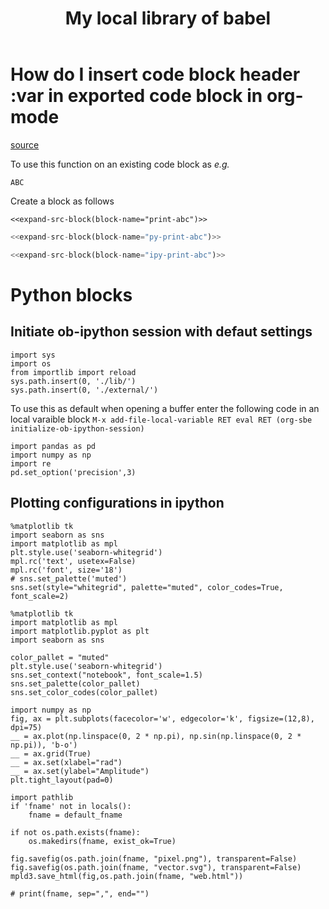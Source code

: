 #+title: My local library of babel

* How do I insert code block header :var in exported code block in org-mode
[[https://emacs.stackexchange.com/questions/27610/how-do-i-insert-code-block-header-var-in-exported-code-block-in-org-mode][source]]

#+NAME: expand-src-block
#+BEGIN_SRC elisp :var block-name="" datum="" info="" lang="" body="" :exports none :eval
(save-excursion
  (org-babel-goto-named-src-block block-name)
  (setq datum (org-element-at-point))
  t)
(setq info (org-babel-get-src-block-info nil datum))
(setq lang (nth 0 info))
(setq body (org-babel-expand-src-block nil info))
(format "%s" body)
#+END_SRC

To use this function on an existing code block as /e.g./
#+name: print-abc
#+BEGIN_SRC shell :var data="ABC" :exports none
echo -n $data
#+END_SRC

#+RESULTS: print-abc
: ABC

Create a block as follows
#+BEGIN_SRC shell :noweb yes :exports code
<<expand-src-block(block-name="print-abc")>>
#+END_SRC

#+name: py-print-abc
#+BEGIN_SRC python :var data="ABC" :exports none
print(data)
#+END_SRC


#+BEGIN_SRC python :noweb yes :exports code
<<expand-src-block(block-name="py-print-abc")>>
#+END_SRC


#+name: ipy-print-abc
#+BEGIN_SRC ipython :var data=my_bots :exports none
print(data)
#+END_SRC

#+BEGIN_SRC python :noweb yes :exports code
<<expand-src-block(block-name="ipy-print-abc")>>
#+END_SRC


* Python blocks

** Initiate ob-ipython session with defaut settings

#+name: initialize-ob-ipython-session
#+begin_src ipython :session :exports code :results silent
import sys
import os
from importlib import reload
sys.path.insert(0, './lib/')
sys.path.insert(0, './external/')
#+end_src

To use this as default when opening a buffer enter the following code in an local varaible block =M-x add-file-local-variable RET eval RET (org-sbe initialize-ob-ipython-session)=

#+name: load-ob-ipython-libraries
#+begin_src ipython :session :exports code :results silent
import pandas as pd
import numpy as np
import re
pd.set_option('precision',3)
#+end_src

** Plotting configurations in ipython

#+name: set-ob-ipython-default-plot-configs
#+begin_src ipython :session :exports code :results silent
%matplotlib tk
import seaborn as sns
import matplotlib as mpl
plt.style.use('seaborn-whitegrid')
mpl.rc('text', usetex=False)
mpl.rc('font', size='18')
# sns.set_palette('muted')
sns.set(style="whitegrid", palette="muted", color_codes=True, font_scale=2)
#+end_src

#+name: set-ob-ipython-default-plot-configs2
#+begin_src ipython :session :exports code :results silent
%matplotlib tk
import matplotlib as mpl
import matplotlib.pyplot as plt
import seaborn as sns

color_pallet = "muted"
plt.style.use('seaborn-whitegrid')
sns.set_context("notebook", font_scale=1.5)
sns.set_palette(color_pallet)
sns.set_color_codes(color_pallet)
#+end_src

#+name: example-plot
#+begin_src ipython :session :exports code :results silent
import numpy as np
fig, ax = plt.subplots(facecolor='w', edgecolor='k', figsize=(12,8), dpi=75)
__ = ax.plot(np.linspace(0, 2 * np.pi), np.sin(np.linspace(0, 2 * np.pi)), 'b-o')
__ = ax.grid(True)
__ = ax.set(xlabel="rad")
__ = ax.set(ylabel="Amplitude")
plt.tight_layout(pad=0)
#+end_src

#+name: save-figure-all-formats
#+begin_src ipython :session :exports code :results silent var: default_fname="/tmp/temporary_plot"
import pathlib
if 'fname' not in locals():
    fname = default_fname

if not os.path.exists(fname):
    os.makedirs(fname, exist_ok=True)

fig.savefig(os.path.join(fname, "pixel.png"), transparent=False)
fig.savefig(os.path.join(fname, "vector.svg"), transparent=False)
mpld3.save_html(fig,os.path.join(fname, "web.html"))

# print(fname, sep=",", end="")
#+end_src
